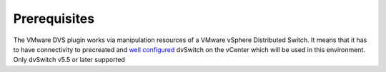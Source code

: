 Prerequisites
++++++++++++

The VMware DVS plugin works via manipulation resources of a VMware vSphere
Distributed Switch. It means that it has to have connectivity to precreated and
`well configured
<https://www.vmware.com/products/vsphere/features/distributed-switch>`__
dvSwitch on the vCenter which will be used in this environment. Only dvSwitch v5.5
or later supported
